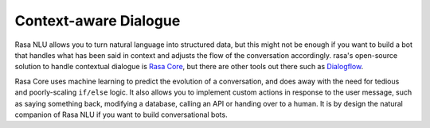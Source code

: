 .. _section_context:

Context-aware Dialogue
======================

Rasa NLU allows you to turn natural language into structured data,
but this might not be enough if you want to build a bot that handles what
has been said in context and adjusts the flow of the conversation
accordingly. rasa's open-source solution to handle contextual dialogue is
`Rasa Core <https://github.com/RasaHQ/rasa_core>`_, but there are other tools
out there such as `Dialogflow <https://dialogflow.com>`_.

Rasa Core uses machine learning to predict the evolution of a conversation,
and does away with the need for tedious and poorly-scaling ``if/else`` logic.
It also allows you to implement custom actions in response to the
user message, such as saying something back, modifying a database, calling an
API or handing over to a human. It is by design the natural companion of
Rasa NLU if you want to build conversational bots.